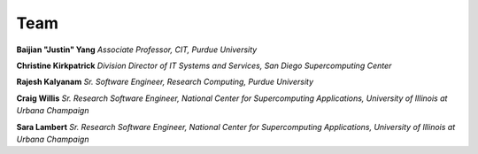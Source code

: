 Team
=====


**Baijian "Justin" Yang**
*Associate Professor, CIT, Purdue University* 


**Christine Kirkpatrick**
*Division Director of IT Systems and Services, San Diego Supercomputing Center* 


**Rajesh Kalyanam**
*Sr. Software Engineer, Research Computing, Purdue University* 


**Craig Willis**
*Sr. Research Software Engineer, National Center for Supercomputing Applications, University of Illinois at Urbana Champaign* 


**Sara Lambert**
*Sr. Research Software Engineer, National Center for Supercomputing Applications, University of Illinois at Urbana Champaign*


